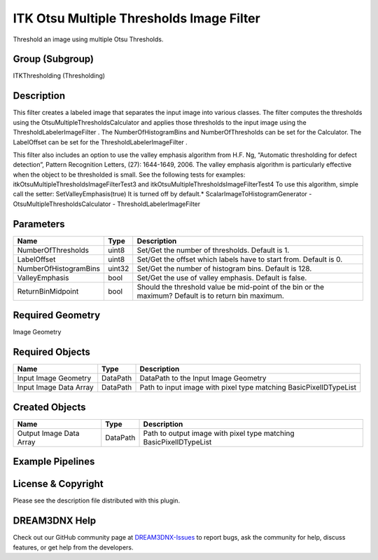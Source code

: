 =========================================
ITK Otsu Multiple Thresholds Image Filter
=========================================


Threshold an image using multiple Otsu Thresholds.

Group (Subgroup)
================

ITKThresholding (Thresholding)

Description
===========

This filter creates a labeled image that separates the input image into various classes. The filter computes the
thresholds using the OtsuMultipleThresholdsCalculator and applies those thresholds to the input image using the
ThresholdLabelerImageFilter . The NumberOfHistogramBins and NumberOfThresholds can be set for the Calculator. The
LabelOffset can be set for the ThresholdLabelerImageFilter .

This filter also includes an option to use the valley emphasis algorithm from H.F. Ng, “Automatic thresholding for
defect detection”, Pattern Recognition Letters, (27): 1644-1649, 2006. The valley emphasis algorithm is particularly
effective when the object to be thresholded is small. See the following tests for examples:
itkOtsuMultipleThresholdsImageFilterTest3 and itkOtsuMultipleThresholdsImageFilterTest4 To use this algorithm, simple
call the setter: SetValleyEmphasis(true) It is turned off by default.\* ScalarImageToHistogramGenerator -
OtsuMultipleThresholdsCalculator - ThresholdLabelerImageFilter

Parameters
==========

+---------------------------+---------------------------+-------------------------------------------------------------+
| Name                      | Type                      | Description                                                 |
+===========================+===========================+=============================================================+
| NumberOfThresholds        | uint8                     | Set/Get the number of thresholds. Default is 1.             |
+---------------------------+---------------------------+-------------------------------------------------------------+
| LabelOffset               | uint8                     | Set/Get the offset which labels have to start from. Default |
|                           |                           | is 0.                                                       |
+---------------------------+---------------------------+-------------------------------------------------------------+
| NumberOfHistogramBins     | uint32                    | Set/Get the number of histogram bins. Default is 128.       |
+---------------------------+---------------------------+-------------------------------------------------------------+
| ValleyEmphasis            | bool                      | Set/Get the use of valley emphasis. Default is false.       |
+---------------------------+---------------------------+-------------------------------------------------------------+
| ReturnBinMidpoint         | bool                      | Should the threshold value be mid-point of the bin or the   |
|                           |                           | maximum? Default is to return bin maximum.                  |
+---------------------------+---------------------------+-------------------------------------------------------------+

Required Geometry
=================

Image Geometry

Required Objects
================

====================== ======== =================================================================
Name                   Type     Description
====================== ======== =================================================================
Input Image Geometry   DataPath DataPath to the Input Image Geometry
Input Image Data Array DataPath Path to input image with pixel type matching BasicPixelIDTypeList
====================== ======== =================================================================

Created Objects
===============

======================= ======== ==================================================================
Name                    Type     Description
======================= ======== ==================================================================
Output Image Data Array DataPath Path to output image with pixel type matching BasicPixelIDTypeList
======================= ======== ==================================================================

Example Pipelines
=================

License & Copyright
===================

Please see the description file distributed with this plugin.

DREAM3DNX Help
==============

Check out our GitHub community page at `DREAM3DNX-Issues <https://github.com/BlueQuartzSoftware/DREAM3DNX-Issues>`__ to
report bugs, ask the community for help, discuss features, or get help from the developers.
